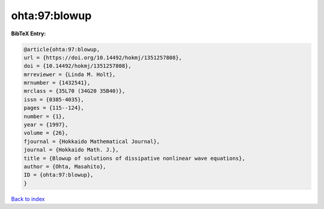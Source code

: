 ohta:97:blowup
==============

.. :cite:t:`ohta:97:blowup`

.. bibliography:: ../../All.bib

**BibTeX Entry:**

.. code-block:: bibtex

   @article{ohta:97:blowup,
   url = {https://doi.org/10.14492/hokmj/1351257808},
   doi = {10.14492/hokmj/1351257808},
   mrreviewer = {Linda M. Holt},
   mrnumber = {1432541},
   mrclass = {35L70 (34G20 35B40)},
   issn = {0385-4035},
   pages = {115--124},
   number = {1},
   year = {1997},
   volume = {26},
   fjournal = {Hokkaido Mathematical Journal},
   journal = {Hokkaido Math. J.},
   title = {Blowup of solutions of dissipative nonlinear wave equations},
   author = {Ohta, Masahito},
   ID = {ohta:97:blowup},
   }

`Back to index <../index>`_
